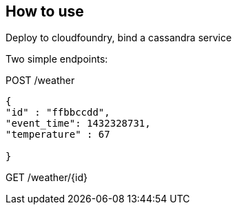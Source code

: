 == How to use

Deploy to cloudfoundry, bind a cassandra service

Two simple endpoints:

POST /weather

----
{
"id" : "ffbbccdd",
"event_time": 1432328731,
"temperature" : 67

}
----

GET /weather/{id}

